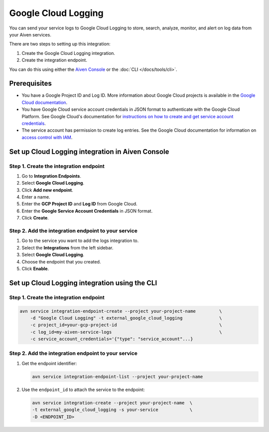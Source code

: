 Google Cloud Logging
====================

You can send your service logs to Google Cloud Logging to store, search, analyze, monitor, and alert on log data from your Aiven services. 

There are two steps to setting up this integration: 

1. Create the Google Cloud Logging integration.
2. Create the integration endpoint.

You can do this using either the `Aiven Console <https://console.aiven.io/>`_ or the :doc:`CLI </docs/tools/cli>`.

Prerequisites
--------------
* You have a Google Project ID and Log ID. More information about Google Cloud projects is available in the `Google Cloud documentation <https://cloud.google.com/resource-manager/docs/creating-managing-projects>`_.
* You have Google Cloud service account credentials in JSON format to authenticate with the Google Cloud Platform. See Google Cloud's documentation for `instructions on how to create and get service account credentials <https://developers.google.com/workspace/guides/create-credentials>`_.
* The service account has permission to create log entries. See the Google Cloud documentation for information on `access control with IAM <https://cloud.google.com/logging/docs/access-control>`_.

Set up Cloud Logging integration in Aiven Console
--------------------------------------------------

Step 1. Create the integration endpoint
""""""""""""""""""""""""""""""""""""""""

#. Go to **Integration Endpoints**.

#. Select **Google Cloud Logging**.

#. Click **Add new endpoint**.

#. Enter a name.

#. Enter the **GCP Project ID** and **Log ID** from Google Cloud. 

#. Enter the **Google Service Account Credentials** in JSON format. 

#. Click **Create**.

Step 2. Add the integration endpoint to your service
"""""""""""""""""""""""""""""""""""""""""""""""""""""

#. Go to the service you want to add the logs integration to.

#. Select the **Integrations** from the left sidebar.

#. Select **Google Cloud Logging**.

#. Choose the endpoint that you created.

#. Click **Enable**.


Set up Cloud Logging integration using the CLI 
-----------------------------------------------

Step 1. Create the integration endpoint
""""""""""""""""""""""""""""""""""""""""

.. code:: 

    avn service integration-endpoint-create --project your-project-name         \
        -d "Google Cloud Logging" -t external_google_cloud_logging              \
        -c project_id=your-gcp-project-id                                       \
        -c log_id=my-aiven-service-logs                                         \
        -c service_account_credentials='{"type": "service_account"...}

Step 2. Add the integration endpoint to your service
"""""""""""""""""""""""""""""""""""""""""""""""""""""

1. Get the endpoint identifier:

   .. code-block:: shell

      avn service integration-endpoint-list --project your-project-name

2. Use the ``endpoint_id`` to attach the service to the endpoint:

   .. code-block:: shell

      avn service integration-create --project your-project-name  \
      -t external_google_cloud_logging -s your-service            \
      -D <ENDPOINT_ID>

